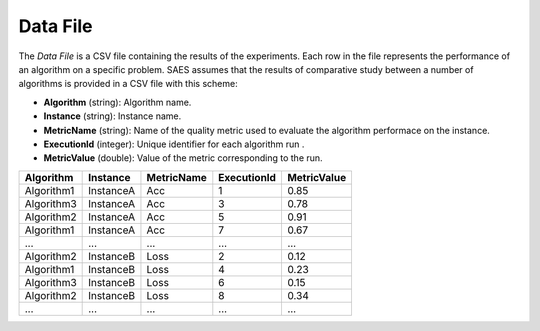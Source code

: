 Data File
---------
The `Data File` is a CSV file containing the results of the experiments. Each row in the file represents the performance of an algorithm on a specific problem. SAES assumes that the results of comparative study between a number of algorithms is provided in a CSV file with this scheme:

- **Algorithm** (string):  Algorithm name.
- **Instance** (string): Instance name. 
- **MetricName** (string): Name of the quality metric used to evaluate the algorithm performace on the instance. 
- **ExecutionId** (integer): Unique identifier for each algorithm run .
- **MetricValue** (double): Value of the metric corresponding to the run. 

.. csv-table:: 
   :header: "Algorithm", "Instance", "MetricName", "ExecutionId", "MetricValue"

   "Algorithm1", "InstanceA", "Acc", "1", "0.85"
   "Algorithm3", "InstanceA", "Acc", "3", "0.78"
   "Algorithm2", "InstanceA", "Acc", "5", "0.91"
   "Algorithm1", "InstanceA", "Acc", "7", "0.67"
   "...", "...", "...", "...", "..."
   "Algorithm2", "InstanceB", "Loss", "2", "0.12"
   "Algorithm1", "InstanceB", "Loss", "4", "0.23"
   "Algorithm3", "InstanceB", "Loss", "6", "0.15"
   "Algorithm2", "InstanceB", "Loss", "8", "0.34"
    "...", "...", "...", "...", "..."